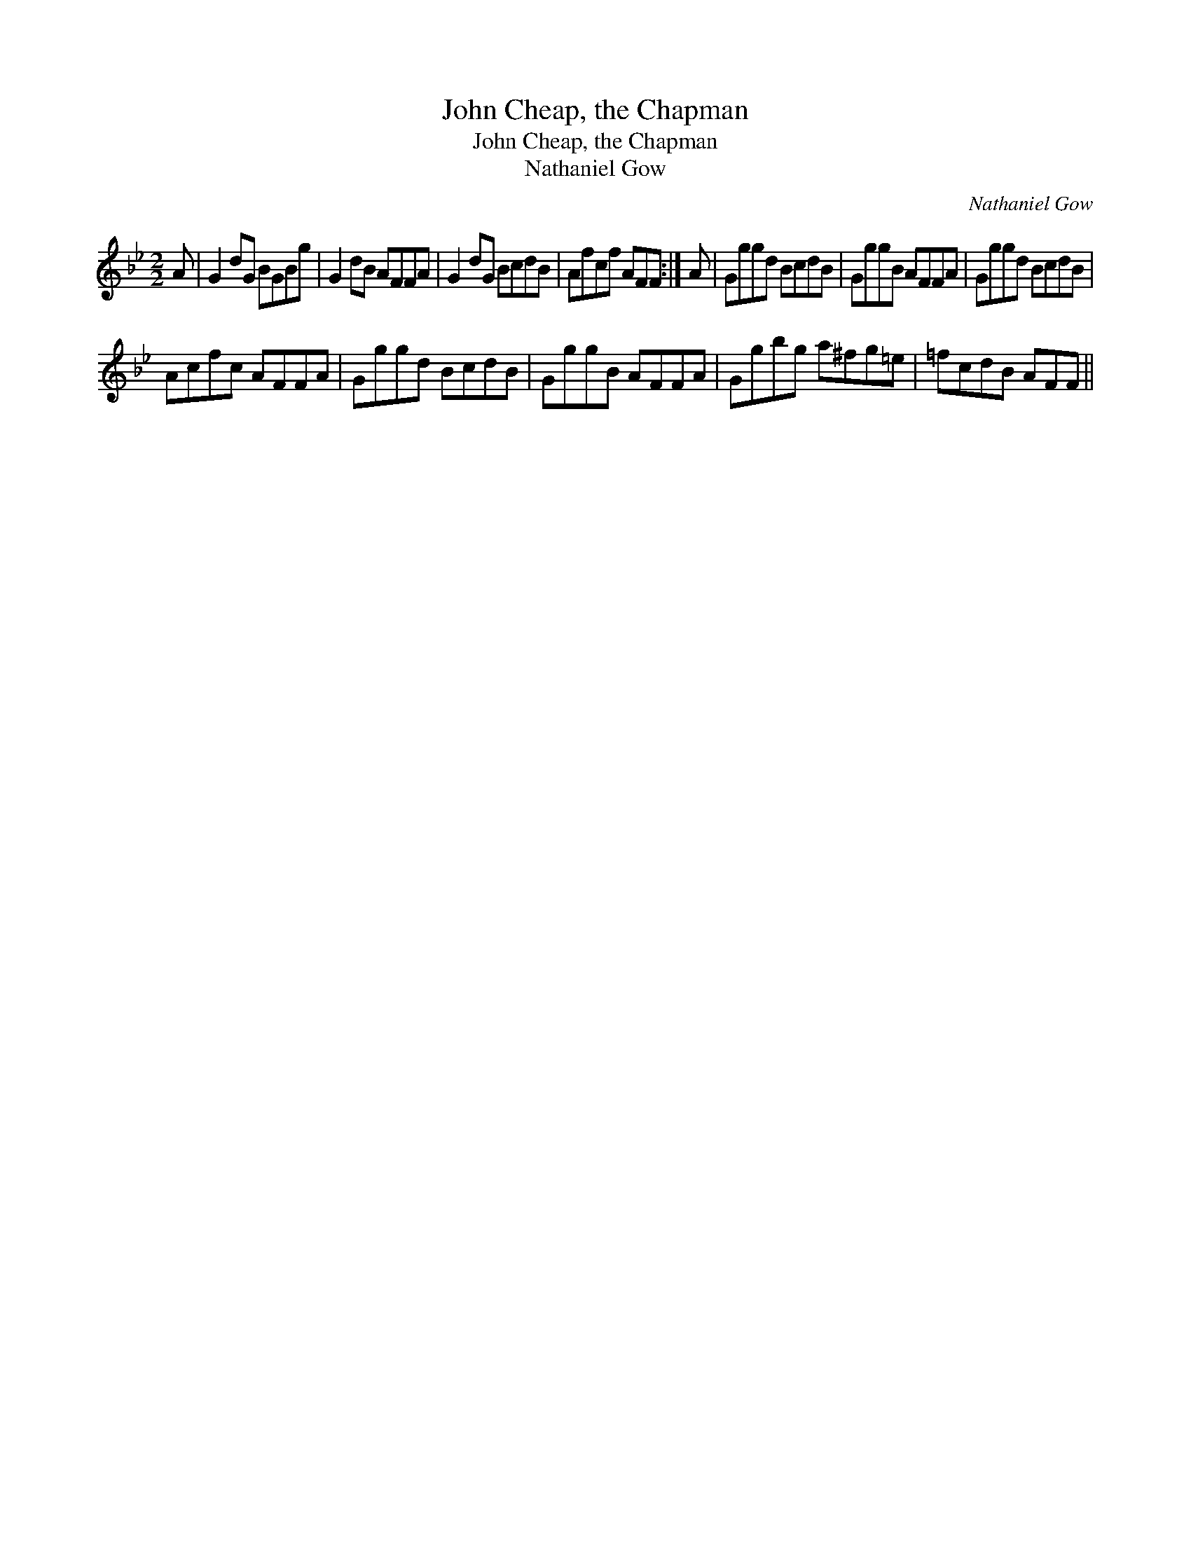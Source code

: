 X:1
T:John Cheap, the Chapman
T:John Cheap, the Chapman
T:Nathaniel Gow
C:Nathaniel Gow
L:1/8
M:2/2
K:Gmin
V:1 treble 
V:1
 A | G2 dG BGBg | G2 dB AFFA | G2 dG BcdB | Afcf AFF :| A | Gggd BcdB | GggB AFFA | Gggd BcdB | %9
 Acfc AFFA | Gggd BcdB | GggB AFFA | Ggbg a^fg=e | =fcdB AFF || %14

